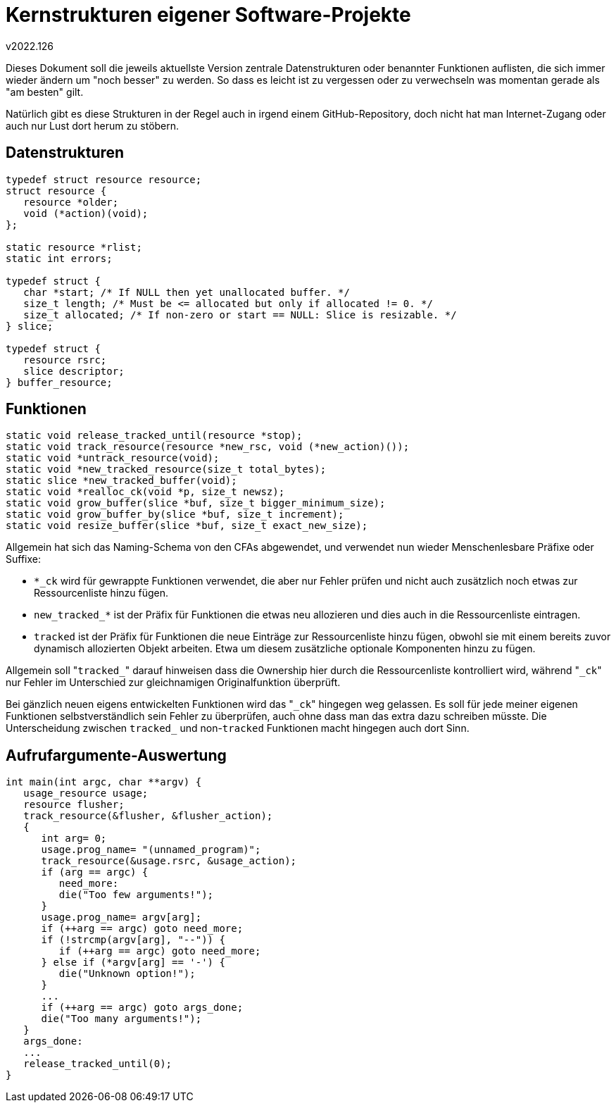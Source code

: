 ﻿Kernstrukturen eigener Software-Projekte
========================================
v2022.126

Dieses Dokument soll die jeweils aktuellste Version zentrale Datenstrukturen oder benannter Funktionen auflisten, die sich immer wieder ändern um "noch besser" zu werden. So dass es leicht ist zu vergessen oder zu verwechseln was momentan gerade als "am besten" gilt.

Natürlich gibt es diese Strukturen in der Regel auch in irgend einem GitHub-Repository, doch nicht hat man Internet-Zugang oder auch nur Lust dort herum zu stöbern.


Datenstrukturen
---------------

----
typedef struct resource resource;
struct resource {
   resource *older;
   void (*action)(void);
};

static resource *rlist;
static int errors;

typedef struct {
   char *start; /* If NULL then yet unallocated buffer. */
   size_t length; /* Must be <= allocated but only if allocated != 0. */
   size_t allocated; /* If non-zero or start == NULL: Slice is resizable. */
} slice;

typedef struct {
   resource rsrc;
   slice descriptor;
} buffer_resource;
----


Funktionen
----------

----
static void release_tracked_until(resource *stop);
static void track_resource(resource *new_rsc, void (*new_action)());
static void *untrack_resource(void);
static void *new_tracked_resource(size_t total_bytes);
static slice *new_tracked_buffer(void);
static void *realloc_ck(void *p, size_t newsz);
static void grow_buffer(slice *buf, size_t bigger_minimum_size);
static void grow_buffer_by(slice *buf, size_t increment); 
static void resize_buffer(slice *buf, size_t exact_new_size);
----

Allgemein hat sich das Naming-Schema von den CFAs abgewendet, und verwendet nun wieder Menschenlesbare Präfixe oder Suffixe:

* `*_ck` wird für gewrappte Funktionen verwendet, die aber nur Fehler prüfen und nicht auch zusätzlich noch etwas zur Ressourcenliste hinzu fügen.

* `new_tracked_*` ist der Präfix für Funktionen die etwas neu allozieren und dies auch in die Ressourcenliste eintragen.

* `tracked` ist der Präfix für Funktionen die neue Einträge zur Ressourcenliste hinzu fügen, obwohl sie mit einem bereits zuvor dynamisch allozierten Objekt arbeiten. Etwa um diesem zusätzliche optionale Komponenten hinzu zu fügen.

Allgemein soll "`tracked_`" darauf hinweisen dass die Ownership hier durch die Ressourcenliste kontrolliert wird, während "`_ck`" nur Fehler im Unterschied zur gleichnamigen Originalfunktion überprüft.

Bei gänzlich neuen eigens entwickelten Funktionen wird das "`_ck`" hingegen weg gelassen. Es soll für jede meiner eigenen Funktionen selbstverständlich sein Fehler zu überprüfen, auch ohne dass man das extra dazu schreiben müsste. Die Unterscheidung zwischen `tracked_` und non-`tracked` Funktionen macht hingegen auch dort Sinn.


Aufrufargumente-Auswertung
--------------------------

----
int main(int argc, char **argv) {
   usage_resource usage;
   resource flusher;
   track_resource(&flusher, &flusher_action);
   {
      int arg= 0;
      usage.prog_name= "(unnamed_program)";
      track_resource(&usage.rsrc, &usage_action);
      if (arg == argc) {
         need_more:
         die("Too few arguments!");
      }
      usage.prog_name= argv[arg];
      if (++arg == argc) goto need_more;
      if (!strcmp(argv[arg], "--")) {
         if (++arg == argc) goto need_more;
      } else if (*argv[arg] == '-') {
         die("Unknown option!");
      }
      ...
      if (++arg == argc) goto args_done;
      die("Too many arguments!");
   }
   args_done:
   ...
   release_tracked_until(0);
}
----
